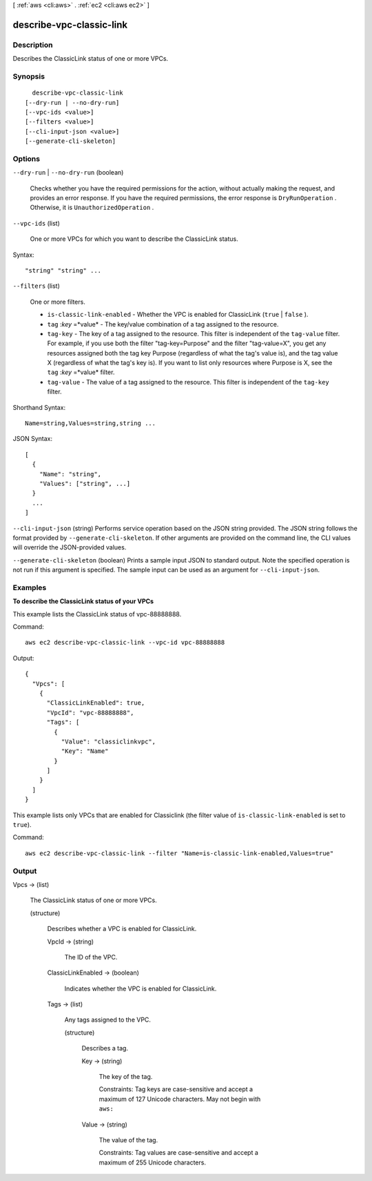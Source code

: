 [ :ref:`aws <cli:aws>` . :ref:`ec2 <cli:aws ec2>` ]

.. _cli:aws ec2 describe-vpc-classic-link:


*************************
describe-vpc-classic-link
*************************



===========
Description
===========



Describes the ClassicLink status of one or more VPCs. 



========
Synopsis
========

::

    describe-vpc-classic-link
  [--dry-run | --no-dry-run]
  [--vpc-ids <value>]
  [--filters <value>]
  [--cli-input-json <value>]
  [--generate-cli-skeleton]




=======
Options
=======

``--dry-run`` | ``--no-dry-run`` (boolean)


  Checks whether you have the required permissions for the action, without actually making the request, and provides an error response. If you have the required permissions, the error response is ``DryRunOperation`` . Otherwise, it is ``UnauthorizedOperation`` .

  

``--vpc-ids`` (list)


  One or more VPCs for which you want to describe the ClassicLink status.

  



Syntax::

  "string" "string" ...



``--filters`` (list)


  One or more filters.

   

   
  * ``is-classic-link-enabled`` - Whether the VPC is enabled for ClassicLink (``true`` | ``false`` ). 
   
  * ``tag`` :*key* =*value* - The key/value combination of a tag assigned to the resource. 
   
  * ``tag-key`` - The key of a tag assigned to the resource. This filter is independent of the ``tag-value`` filter. For example, if you use both the filter "tag-key=Purpose" and the filter "tag-value=X", you get any resources assigned both the tag key Purpose (regardless of what the tag's value is), and the tag value X (regardless of what the tag's key is). If you want to list only resources where Purpose is X, see the ``tag`` :*key* =*value* filter. 
   
  * ``tag-value`` - The value of a tag assigned to the resource. This filter is independent of the ``tag-key`` filter. 
   

  



Shorthand Syntax::

    Name=string,Values=string,string ...




JSON Syntax::

  [
    {
      "Name": "string",
      "Values": ["string", ...]
    }
    ...
  ]



``--cli-input-json`` (string)
Performs service operation based on the JSON string provided. The JSON string follows the format provided by ``--generate-cli-skeleton``. If other arguments are provided on the command line, the CLI values will override the JSON-provided values.

``--generate-cli-skeleton`` (boolean)
Prints a sample input JSON to standard output. Note the specified operation is not run if this argument is specified. The sample input can be used as an argument for ``--cli-input-json``.



========
Examples
========

**To describe the ClassicLink status of your VPCs**

This example lists the ClassicLink status of vpc-88888888.

Command::

  aws ec2 describe-vpc-classic-link --vpc-id vpc-88888888

Output::

  {
    "Vpcs": [
      {
        "ClassicLinkEnabled": true, 
        "VpcId": "vpc-88888888", 
        "Tags": [
          {
            "Value": "classiclinkvpc", 
            "Key": "Name"
          }
        ]
      }
    ]
  }

This example lists only VPCs that are enabled for Classiclink (the filter value of ``is-classic-link-enabled`` is set to ``true``).

Command::

  aws ec2 describe-vpc-classic-link --filter "Name=is-classic-link-enabled,Values=true"


======
Output
======

Vpcs -> (list)

  

  The ClassicLink status of one or more VPCs.

  

  (structure)

    

    Describes whether a VPC is enabled for ClassicLink.

    

    VpcId -> (string)

      

      The ID of the VPC.

      

      

    ClassicLinkEnabled -> (boolean)

      

      Indicates whether the VPC is enabled for ClassicLink.

      

      

    Tags -> (list)

      

      Any tags assigned to the VPC.

      

      (structure)

        

        Describes a tag.

        

        Key -> (string)

          

          The key of the tag. 

           

          Constraints: Tag keys are case-sensitive and accept a maximum of 127 Unicode characters. May not begin with ``aws:`` 

          

          

        Value -> (string)

          

          The value of the tag.

           

          Constraints: Tag values are case-sensitive and accept a maximum of 255 Unicode characters.

          

          

        

      

    

  

